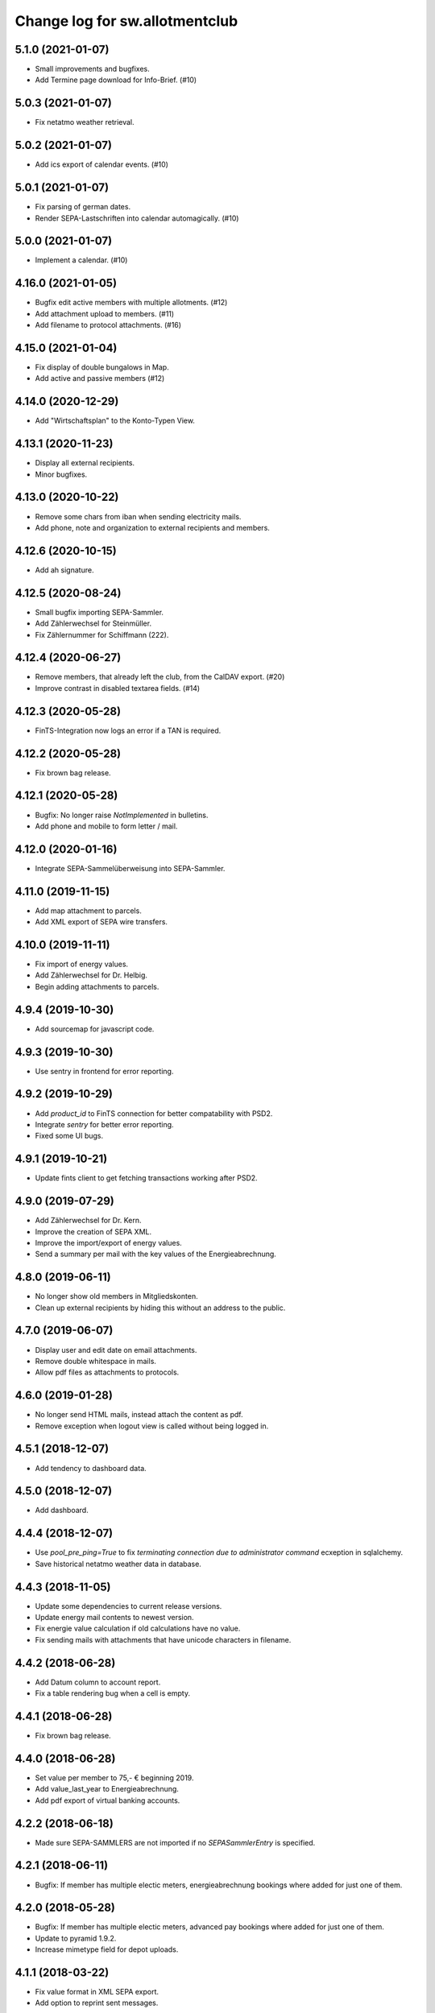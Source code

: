 ===============================
Change log for sw.allotmentclub
===============================

5.1.0 (2021-01-07)
==================

- Small improvements and bugfixes.

- Add Termine page download for Info-Brief. (#10)


5.0.3 (2021-01-07)
==================

- Fix netatmo weather retrieval.


5.0.2 (2021-01-07)
==================

- Add ics export of calendar events. (#10)


5.0.1 (2021-01-07)
==================

- Fix parsing of german dates.

- Render SEPA-Lastschriften into calendar automagically. (#10)


5.0.0 (2021-01-07)
==================

- Implement a calendar. (#10)


4.16.0 (2021-01-05)
===================

- Bugfix edit active members with multiple allotments. (#12)

- Add attachment upload to members. (#11)

- Add filename to protocol attachments. (#16)


4.15.0 (2021-01-04)
===================

- Fix display of double bungalows in Map.

- Add active and passive members (#12)


4.14.0 (2020-12-29)
===================

- Add "Wirtschaftsplan" to the Konto-Typen View.


4.13.1 (2020-11-23)
===================

- Display all external recipients.

- Minor bugfixes.


4.13.0 (2020-10-22)
===================

- Remove some chars from iban when sending electricity mails.

- Add phone, note and organization to external recipients and members.


4.12.6 (2020-10-15)
===================

- Add ah signature.


4.12.5 (2020-08-24)
===================

- Small bugfix importing SEPA-Sammler.

- Add Zählerwechsel for Steinmüller.

- Fix Zählernummer for Schiffmann (222).


4.12.4 (2020-06-27)
===================

- Remove members, that already left the club, from the CalDAV export. (#20)

- Improve contrast in disabled textarea fields. (#14)


4.12.3 (2020-05-28)
===================

- FinTS-Integration now logs an error if a TAN is required.


4.12.2 (2020-05-28)
===================

- Fix brown bag release.


4.12.1 (2020-05-28)
===================

- Bugfix: No longer raise `NotImplemented` in bulletins.

- Add phone and mobile to form letter / mail.


4.12.0 (2020-01-16)
===================

- Integrate SEPA-Sammelüberweisung into SEPA-Sammler.


4.11.0 (2019-11-15)
===================

- Add map attachment to parcels.

- Add XML export of SEPA wire transfers.


4.10.0 (2019-11-11)
===================

- Fix import of energy values.

- Add Zählerwechsel for Dr. Helbig.

- Begin adding attachments to parcels.


4.9.4 (2019-10-30)
==================

- Add sourcemap for javascript code.


4.9.3 (2019-10-30)
==================

- Use sentry in frontend for error reporting.


4.9.2 (2019-10-29)
==================

- Add `product_id` to FinTS connection for better compatability with PSD2.

- Integrate `sentry` for better error reporting.

- Fixed some UI bugs.


4.9.1 (2019-10-21)
==================

- Update fints client to get fetching transactions working after PSD2.


4.9.0 (2019-07-29)
==================

- Add Zählerwechsel for Dr. Kern.

- Improve the creation of SEPA XML.

- Improve the import/export of energy values.

- Send a summary per mail with the key values of the Energieabrechnung.


4.8.0 (2019-06-11)
==================

- No longer show old members in Mitgliedskonten.

- Clean up external recipients by hiding this without an address to the public.


4.7.0 (2019-06-07)
==================

- Display user and edit date on email attachments.

- Remove double whitespace in mails.

- Allow pdf files as attachments to protocols.


4.6.0 (2019-01-28)
==================

- No longer send HTML mails, instead attach the content as pdf.

- Remove exception when logout view is called without being logged in.


4.5.1 (2018-12-07)
==================

- Add tendency to dashboard data.


4.5.0 (2018-12-07)
==================

- Add dashboard.


4.4.4 (2018-12-07)
==================

- Use `pool_pre_ping=True` to fix `terminating connection due to administrator command` ecxeption
  in sqlalchemy.

- Save historical netatmo weather data in database.


4.4.3 (2018-11-05)
==================

- Update some dependencies to current release versions.

- Update energy mail contents to newest version.

- Fix energie value calculation if old calculations have no value.

- Fix sending mails with attachments that have unicode characters in filename.


4.4.2 (2018-06-28)
==================

- Add Datum column to account report.

- Fix a table rendering bug when a cell is empty.


4.4.1 (2018-06-28)
==================

- Fix brown bag release.


4.4.0 (2018-06-28)
==================

- Set value per member to 75,- € beginning 2019.

- Add value_last_year to Energieabrechnung.

- Add pdf export of virtual banking accounts.


4.2.2 (2018-06-18)
==================

- Made sure SEPA-SAMMLERS are not imported if no `SEPASammlerEntry` is specified.


4.2.1 (2018-06-11)
==================

- Bugfix: If member has multiple electic meters, energieabrechnung bookings where added for just
  one of them.



4.2.0 (2018-05-28)
==================

- Bugfix: If member has multiple electic meters, advanced pay bookings where added for just one of
  them.

- Update to pyramid 1.9.2.

- Increase mimetype field for depot uploads.


4.1.1 (2018-03-22)
==================

- Fix value format in XML SEPA export.

- Add option to reprint sent messages.


4.1.0 (2018-02-26)
==================

- Update badges.

- Add integration to circleci 2 and codeclimate.


4.0.4 (2018-02-23)
==================

- Remove auth config from radicale as its moved to the nginx server.


4.0.3 (2018-02-23)
==================

- Make sure radicale does only bind to localhost.


4.0.2 (2018-02-23)
==================

- Fix radicale server startup.


4.0.1 (2018-02-23)
==================

- Remove app-init stuff which was needed by the heroku nginx buildpack.

- Update netatmo client and scope it to only read station data.

- Retrieve banking credentials from pyramid settings instead of from the environment.


4.0.0 (2018-02-15)
==================

- Add compiled frontend code into package.


3.9.0 (2018-02-14)
==================

- Fix install requirements to be able to install them only from pypi.


3.8.0 (2018-02-13)
==================

- Prepare package for the first release on Pypi.


3.7.6 (2018-01-31)
==================

- Print firstname in the signature of letters.


3.7.5 (2018-01-31)
==================

- Print firstname in the signature of mails.


3.7.4 (2018-01-15)
==================

- Fix length validator if value is None.

- Fix import of Rechnungen. Be more verbose if import is broken.


3.7.3 (2018-01-14)
==================

- Fix tests.


3.7.2 (2018-01-14)
==================

- Fix brown bag release.


3.7.1 (2018-01-14)
==================

- Increase time to look back when importing transactions.


3.7.0 (2017-12-22)
==================

- Add validation to most of the form fields.


3.6.1 (2017-12-21)
==================

- Dont save messages sent via application in inbox.


3.6.0 (2017-12-21)
==================

- Show waste water list in application.

- Show property tax b list in application.

- Show energy price values.


3.5.2 (2017-12-05)
==================

- Add vorstand@roter-see.de as CC if mail is sent to just one recipient.


3.5.1 (2017-11-18)
==================

- Fix bug in assigment update form.

- Remove SW from Ende in protocols.

- Add protocol attachment delete view.


3.5.0 (2017-11-08)
==================

- Add member add form.


3.4.9 (2017-11-06)
==================

- Add empty title to external recipients.


3.4.8 (2017-11-03)
==================

- Add a mask icon which gets rendered in Safari pinned tabs.


3.4.7 (2017-10-12)
==================

- Prepare Energieabrechnung 2017.


3.4.6 (2017-09-20)
==================

- Add access for eberhard kietz as Behoerdenbeauftragter.


3.4.5 (2017-09-18)
==================

- Use `mt-940` egg instead of checkout as changes are released now.

- Dont be too strict when rendering PDFs.

- Make protocoll details more robust against wrong user input.


3.4.4 (2017-09-01)
==================

- Repair tests.


3.4.3 (2017-09-01)
==================

- Allow adding MS Word documents and images to mails as attachments.


3.4.2 (2017-08-24)
==================

- Fix bug in generating frontend sources.


3.4.1 (2017-08-24)
==================

- Updated frontend libraries.


3.4.0 (2017-08-22)
==================

- Energieabrechnung is now a ful integrated workflow.


3.3.8 (2017-08-21)
==================

- Fix inbound webhook special date.


3.3.7 (2017-08-18)
==================

- Just retrieve bookings from the last 7 days.


3.3.6 (2017-08-17)
==================

- Add missing frontend images.


3.3.5 (2017-08-17)
==================

- Fix postmark inbound webhook if attachment has a long mimetype.


3.3.4 (2017-08-17)
==================

- No longer raise Exception if SentMessageInfo is non as this results in recursive errors.


3.3.3 (2017-08-17)
==================

- No longer raise Exception if SentMessageInfo is non as this results in recursive errors.


3.3.2 (2017-08-17)
==================

- Fix syntax error in portal.ini.


3.3.1 (2017-08-17)
==================

- Send exceptions per mail.


3.3.0 (2017-08-16)
==================

- Update pyramid to version 1.9.1.


3.2.11 (2017-08-07)
===================

- Add HTML parser for incoming mail.


3.2.10 (2017-07-28)
===================

- Add signature for hs.


3.2.9 (2017-07-27)
==================

- Add fallback if netatmo API is not working.


3.2.8 (2017-07-23)
==================

- Repair download of protocol attachments after upgrade to Python 3.6.

- Decrease font size of bulletins from 20pt to make room for more content.


3.2.7 (2017-07-16)
==================

- Fix duplicate import of SAMMLER-LS.


3.2.6 (2017-07-04)
==================

- Fix import of SAMMLER-LS.


3.2.5 (2017-06-22)
==================

- Change Vorsitzender in all letters to the current one.


3.2.4 (2017-06-19)
==================

- Look wider in the history when retrieving fints items.


3.2.3 (2017-06-19)
==================

- Add new users Andreas Mielke and Constanze Seyfert.


3.2.2 (2017-06-16)
==================

- Use `babel` to format currencies and translate datetimes OS independent.


3.2.1 (2017-06-15)
==================

- Revert back to localized datime and currency formatting as problems on heroku side are solved.


3.2.0 (2017-06-14)
==================

- Update to Pyramid 1.8.4.

- Use the python library `fints` to replace the old `aqbanking` script.


3.1.2 (2017-06-09)
==================

- Add a reply view for messages.

- Use `pytest-catchlog` in favor of `pytest-capturelog` which is no longer maintained.

- Switch to XSLX export for Zählerstände and Einladungsliste MV.

- Fixed download of Betritt and Lastschrift.


3.1.1 (2017-05-30)
==================

- Fix member edit for after switch to Python3.

- Add more debugging output for delivery webhook.


3.1.0 (2017-05-26)
==================

- Fix error if no IP was sent in Postmark webkook.

- Add mail inbox and split old mail view into sent and drafts.


3.0.0 (2017-05-24)
==================

- Bump python version from Python 2.7 to Python 3.6.
  3.6


2.12.0 (2017-05-16)
===================

- Bump all versions of packages to the newest ones.


2.11.1 (2017-05-12)
===================

- Fix tests on circleCI.


2.11.0 (2017-05-12)
===================

- Add upport for delivery postmark webhook.

- Add postmark inbound webhook.


2.10.9 (2017-04-27)
===================

- Readd codecov upload (JS) as its no longer broken for circleci.


2.10.8 (2017-03-22)
===================

- No longer display members and users from different organizations in dropdowns.


2.10.7 (2017-03-16)
===================

- Remove codecov upload (JS) as its broken for circleci.


2.10.6 (2017-03-16)
===================

- Fix a bug in deployment process.


2.10.5 (2017-03-16)
===================

- Set member Beitrag to 65,- EUR.

- Increase proxy cache so that the map renders correctly.


2.10.4 (2017-03-09)
===================

- Fix a bug where mails were sent to people in the wrong organization.


2.10.3 (2017-02-21)
===================

- Fix segmentation fault during transaction import.

- No longer reimport transaction before 2017.


2.10.2 (2017-02-07)
===================

- Fix access to other vcf addressbook data.


2.10.1 (2017-02-07)
===================

- Add organization name to vcf addressbook data.


2.10.0 (2017-02-07)
===================

- Support multiple organizations when writing vcf addressbook data.


2.9.0 (2017-02-07)
==================

- Add birthday to members.

- Add script to import members from CSV.


2.8.4 (2017-01-19)
==================

- Also display rain info of the last 24h.


2.8.3 (2017-01-19)
==================

- Improve visual appearance of current temperature.


2.8.2 (2017-01-19)
==================

- Fix some more display bugs on mobile devices.


2.8.1 (2017-01-19)
==================

- Fix a display bug on mobile devices.


2.8.0 (2017-01-19)
==================

- Display current temperature in dashboard.


2.7.5 (2017-01-11)
==================

- Rollback readonly mode as it is not working correctly.


2.7.4 (2017-01-11)
==================

- Switch DAV to readonly mode.


2.7.3 (2017-01-11)
==================

- Debug non starting CardDAV server.


2.7.2 (2017-01-11)
==================

- Debug non starting CardDAV server.


2.7.1 (2017-01-11)
==================

- Fix tests.


2.7.0 (2017-01-11)
==================

- Add CardDAV-Server that serves member data for CardDAV clients.


2.6.6 (2017-01-09)
==================

- Update webserver for letsencrypt authentication.


2.6.5 (2017-01-09)
==================

- Minor tweaks to the build process.


2.6.4 (2017-01-09)
==================

- Repair release.

- Update webserver for letsencrypt authentication.


2.6.3 (2017-01-04)
==================

- Bugfix while importing splitted Sammler.


2.6.2 (2016-11-28)
==================

- Bugfix: Dont break if no city is given.

- Bugfix: Silence "Zeile markieren" error.


2.6.1 (2016-11-24)
==================

- Bugfix assignment hours billing.


2.6.0 (2016-11-24)
==================

- Update bank information.

- Add support for the postmark bounce webhook.


2.5.4 (2016-11-23)
==================

- Fix the message tag format.

- Display the mail status in a seperate table.


2.5.3 (2016-11-23)
==================

- Fix the timezone of the opened date received by postmark.


2.5.3 (2016-11-23)
==================

- Use tag instead if Message-ID to get the right message from DB.


2.5.3 (2016-11-22)
==================

- Bugfix release.


2.5.2 (2016-11-22)
==================

- Make sure that Postmark keeps the Message-ID Header.


2.5.1 (2016-11-22)
==================

- Raise a more readable error if tracking status sent by postmark cannot be
  saved.


2.5.0 (2016-11-22)
==================

- Save the open tracking status for messages sent via postmark in db.


2.4.0 (2016-11-22)
==================

- Add new view to show, where a member made is assignments.


2.3.1 (2016-10-20)
==================

- Prepare update to letsencrypt certificate again.


2.3.0 (2016-10-20)
==================

- Prepare update to letsencrypt certificate.


2.2.4 (2016-10-20)
==================

- Fix import bug, that different members might have the same iban.


2.2.3 (2016-10-18)
==================

- Bugfix for the duplicate booking fix. (#24)


2.2.2 (2016-10-18)
==================

- Fix duplicate bookings. (#24)


2.2.1 (2016-09-27)
==================

- Fix SEPA export for Energieabrechnung.


2.2.0 (2016-09-16)
==================

- Finalize the new energy billing procedure.


2.1.6 (2016-09-12)
==================

- Improve handling of import and calculation of energy values.

- Add booking details views. (#6)


2.1.5 (2016-08-02)
==================

- Bugfix: Repair automatic account import after changes from #16.


2.1.4 (2016-08-02)
==================

- Bugfix: Repair automatic account import after changes from #16.


2.1.3 (2016-08-02)
==================

- No longer remove duplicate log entries.


2.1.2 (2016-07-31)
==================

- Add information about tap water on parcels. (#21)


2.1.1 (2016-07-30)
==================

- Fixed a bug that prevented load of MemberAccountDetailList after #16.

- Massively improved performance by removing bleach clean on every rendered
  text item.


2.1.0 (2016-07-27)
==================

- Move `insert_due_for_membership_fee` entry point to a view accessable from
  UI. (#3)

- Move `calculate_energy_values` entry point to a view accessable from UI. (#3)

- Its now possible to add different organizations. (#16)

- Minor code clean up.


2.0.5 (2016-07-26)
==================

- Bugfix in fetching transactions from bank. (#10)


2.0.4 (2016-07-25)
==================

- Add attachments for keylists. (#18)

- Add text/plain part in emails. (#20)

- Fix security problem. (#10)


2.0.3 (2016-07-20)
==================

- Update Rollbar integration.

- Start adding OpenCV support.


2.0.2 (2016-07-15)
==================

- Max upload size increased to 10MB.


2.0.1 (2016-07-12)
==================

- Styling fixes.


2.0.0 (2016-07-12)
==================

- Introduce view based security via database. Access to any view can now be
  authorized to single users via a new admin interface.


1.7.1 (2016-07-07)
==================

- Minor bugfixes.


1.7.0 (2016-07-06)
==================

- Add keylist module.


1.6.14 (2016-07-05)
===================

- Improve the load times of the home view.

- Add view that display sale history since 2016.

- Moved letter Energieabrechnung and Fehlende Arbeitsstunden to mail.

- Removed formletter module.


1.6.13 (2016-07-03)
===================

- Repair member account details view after changes to SEPASammler.

- Add view that automatically generates SEPASammler entries for a SEPASammler.

- Add view to export the new SEPASammler to Sparkasse XML.


1.6.12 (2016-06-30)
===================

- Prepare sepa sammler import.


1.6.11 (2016-06-29)
===================

- Begin refactoring the SEPA Sammler views.

- Export email address in MV entrance list.


1.6.10 (2016-06-27)
===================

- Export comment to energy meter list if discounted to a third person.

- Add view to export MV entrance list.

1.6.9 (2016-06-26)
==================

- Improved export of energy meters.

1.6.8 (2016-06-22)
==================

- Use printed date for later downloads of already sent messages.

1.6.7 (2016-06-22)
==================

- Add some more fields to member edit form. (#4)

1.6.6 (2016-06-16)
==================

- Add member edit form. (#4)


1.6.5 (2016-06-16)
==================

- Improved Zaehler-Export:

  - Show the standings of the last 2 years.
  - Dont export the Satellitenanlage virtual Zaehler.

- Permanently fix a bug with sending to big emails via `repoze.sendmail`.

- Change XML downloads to ZIP downloads to be compatible to iOS browsers.

- Allow HTML tables in forms e.g. for Tagesordnung.

1.6.4 (2016-06-14)
==================

- Added seperate views for AdvancePayDownload I and II.


1.6.3 (2016-05-21)
==================

- Add new access group 'Revisionskommission', which has read only access to
  electricity and finances.


1.6.2 (2016-05-11)
==================

- Title and appellation for external recipients where inverted.


1.6.1 (2016-04-27)
==================

- Bugfix: Preview should render pdf of all recipients, not just those without
  an email address.


1.6.0 (2016-04-26)
==================

- Add buttons for CSV download and print to every datatable.


1.5.10 (2016-04-26)
===================

- Bugfix: Dont try to send emails to post addresses, stupid!

- Bugfix: Allow german float format for assignment attendee hours. (re #11)


1.5.9 (2016-04-25)
==================

- Added firstname to available variables for greetings in messages.


1.5.8 (2016-04-25)
==================

- Allow customization of the greeting line in messages.


1.5.7 (2016-04-21)
==================

- Repair Mail-UI sending messages no longer returns an error. (#9)


1.5.6 (2016-04-21)
==================

- Allow adding multiple recipients in Mail.


1.5.5 (2016-04-18)
==================

- Update Vorsitzenden to Annette Rösler in mail and print footer.

- Add signature of Annette Rösler.


1.5.4 (2016-04-13)
==================

- Explicitely save objects on add to the database. This should prevent the
  randomly occurring `AttributeError: 'NoneType' object has no attribute '__acl__'`.
  (https://rollbar.com/sw-allotmentclub/sw-allotmentclub/items/12/)


1.5.3 (2016-04-13)
==================

- Allow Google Chrome to restore saved username/password to login form.


1.5.2 (2016-03-31)
==================

- Add SEPA Sammler für Energieabschlag I and Mitgliedsbeitrag 2016.


1.5.1 (2016-03-30)
==================

- Bugfix: Repair add/edit form of protocols and assignment attendees, which
  broke due to an API change in `ajja` form library that was not handled
  correctly.


1.5.0 (2016-03-30)
==================

- Use new form library `ajja` which is the successor of `gocept.jsform`.

- Allow sending messages to external recipients which are not members of the
  allotmentclub.


1.4.9 (2016-03-17)
==================

- Set DateStyle on Database as the fix from 1.4.8 did not work unfortunately.


1.4.8 (2016-03-17)
==================

- Explicitely set DateStyle for postgresql to fix changing dates in postgres db.


1.4.7 (2016-03-15)
==================

- Only log successful bank imports if transactions were imported.

- Begin cleaning up code base.


1.4.6 (2016-03-14)
==================

- Add Rollbar integration. Now every exception in frontend or backend is
  captured.


1.4.5 (2016-03-14)
==================

- Fixed a bug with the auto source reload feature.


1.4.4 (2016-03-14)
==================

- Members that sold their allotments should not have to pay advance electricity costs.

- Fixed BIC of Andre Hartmann which broke the Saalesparkasse SEPA importer.


1.4.3 (2016-03-10)
==================

- Try to auto reload frontend sources if version does not match.

- Make this Changelog accessable in frontend.


1.4.2 (2016-03-10)
==================

- Fix tests to allow deployment.


1.4.1 (2016-03-10)
==================

- Ease postgresql development setup.

- Add logging for booking import.


1.4.0 (2016-03-09)
==================

- Update requirements to newest versions.

- Bugfix: Readd `pyramid_tm` to repair transaction management.


1.3.8 (2016-03-09)
==================

- Make the import bankings work.


1.3.7 (2016-03-09)
==================

- Add aqbanking as a buildpack.


1.3.6 (2016-03-08)
==================

- Use epoll/kqueue as nginx connection method on supported systems.

- Use shield style for CircleCi token.

- Add code coverage reports for frontend code.

- No longer send emails bcc to vorstand@roter-see.de.

- Provide an aqbanking binary for testing first.

1.3.5 (2016-03-08)
==================

- Fix development setup to have grunt and py.test in the monorepo root.

- Initialize app with nginx correctly.


1.3.4 (2016-03-07)
==================

- Finally repair deployment.


1.3.3 (2016-03-07)
==================

- Repair deployment again.


1.3.2 (2016-03-06)
==================

- Repair deployment again.


1.3.1 (2016-03-06)
==================

- Repair deployment.


1.3.0 (2016-03-06)
==================

- Remove buildout form deployment.


1.2.11 (2016-03-04)
===================

- Add static page content and nginx config for http://www.roter-see.de.


1.2.10 (2016-03-04)
===================

- Added icon to verify SSL grade.

- Add code coverage and icon to measure coverage.

1.2.9 (2016-03-03)
==================

- Add relic application messurements.


1.2.8 (2016-03-03)
==================

- Update DB config.


1.2.6 (2016-03-03)
==================

- Fix map tests.


1.2.5 (2016-03-02)
==================

- Fix nginx server config.


1.2.3 (2016-03-02)
==================

- Remove depencency to `rsvg-convert`.


1.2.2 (2016-03-02)
==================

- Enable Mail on Heroku.


1.2.0 (2016-03-02)
==================

- Update build to use `pip` to install requirements.

- Prepare releasing to Heroku.


1.1.1 (2016-03-01)
==================

- Add CI badge in footer.


1.1.0 (2016-03-01)
==================

- Write tests in `py.test` and `jasmine`.

- Move from mercurial to github.


1.0.10 (2016-02-29)
===================

- Fix filename ending for depot downloads.


1.0.9 (2016-02-22)
==================

- Implement sorting for kilowatthours.

1.0.7 (2016-02-03)
==================

- Add view for allotment sale from one member to another.

- Allow specifying an account holder different from owner of allotment for
  direct debit.

1.0.6 (2016-02-03)
==================

- Fix duplicate names in map view.

- Improve rendering of version mismatch error message. Add hint what to do to
  get rid of this message.

- Updated form library to newest major version (gocept.jsform == 3.0.0)


1.0.5 (2016-02-02)
==================

- Began writing Changelog.

- Add version check between client and server to make sure client uses newest
  software version available.

- Add automatic import from banking account.

